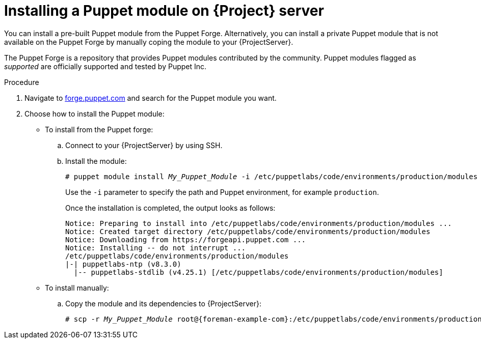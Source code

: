 :_mod-docs-content-type: PROCEDURE

[id="installing_a_puppet_module_{context}"]
= Installing a Puppet module on {Project} server

You can install a pre-built Puppet module from the Puppet Forge.
Alternatively, you can install a private Puppet module that is not available on the Puppet Forge by manually coping the module to your {ProjectServer}.

The Puppet Forge is a repository that provides Puppet modules contributed by the community.
Puppet modules flagged as _supported_ are officially supported and tested by Puppet Inc.

.Procedure
. Navigate to https://forge.puppet.com/[forge.puppet.com] and search for the Puppet module you want.
. Choose how to install the Puppet module:
* To install from the Puppet forge:
.. Connect to your {ProjectServer} by using SSH.
.. Install the module:
+
[options="nowrap", subs="verbatim,quotes,attributes"]
----
# puppet module install _My_Puppet_Module_ -i /etc/puppetlabs/code/environments/production/modules
----
+
Use the `-i` parameter to specify the path and Puppet environment, for example `production`.
+
Once the installation is completed, the output looks as follows:
+
[options="nowrap", subs="verbatim,quotes,attributes"]
----
Notice: Preparing to install into /etc/puppetlabs/code/environments/production/modules ...
Notice: Created target directory /etc/puppetlabs/code/environments/production/modules
Notice: Downloading from https://forgeapi.puppet.com ...
Notice: Installing -- do not interrupt ...
/etc/puppetlabs/code/environments/production/modules
|-| puppetlabs-ntp (v8.3.0)
  |-- puppetlabs-stdlib (v4.25.1) [/etc/puppetlabs/code/environments/production/modules]
----
* To install manually:
.. Copy the module and its dependencies to {ProjectServer}:
+
[options="nowrap", subs="verbatim,quotes,attributes"]
----
# scp -r _My_Puppet_Module_ root@{foreman-example-com}:/etc/puppetlabs/code/environments/production/modules/
----
